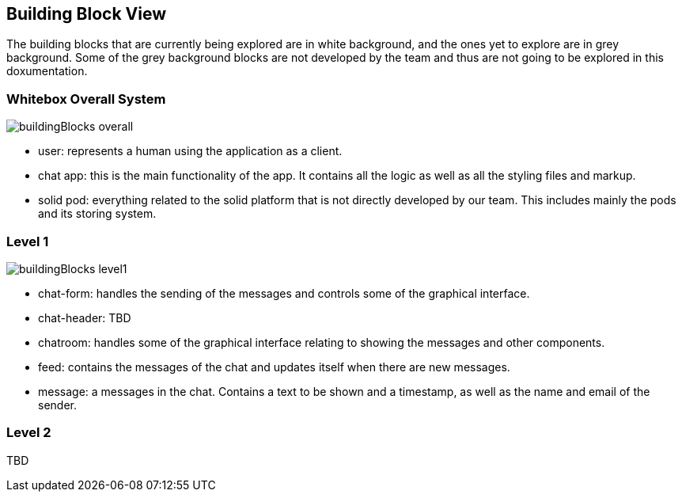 [[section-building-block-view]]
:imagesdir: images

== Building Block View
The building blocks that are currently being explored are in white background, and the ones yet to explore are in grey background. Some of the grey background blocks are not developed by the team and thus are not going to be explored in this doxumentation.

=== Whitebox Overall System
image::buildingBlocks_overall.png[]

- user: represents a human using the application as a client.
- chat app: this is the main functionality of the app. It contains all the logic as well as all the styling files and markup.
- solid pod: everything related to the solid platform that is not directly developed by our team. This includes mainly the pods and its storing system.

=== Level 1
image::buildingBlocks_level1.png[]

- chat-form: handles the sending of the messages and controls some of the graphical interface.
- chat-header: TBD
- chatroom: handles some of the graphical interface relating to showing the messages and other components.
- feed: contains the messages of the chat and updates itself when there are new messages.
- message: a messages in the chat. Contains a text to be shown and a timestamp, as well as the name and email of the sender.

=== Level 2

TBD
